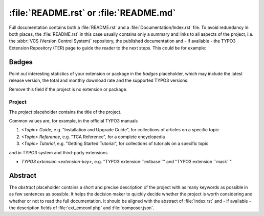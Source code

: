 
.. index:: File structure; README.rst, README.rst
.. _readme-rst:
.. _about-file:

=======================================
:file:`README.rst` or :file:`README.md`
=======================================

Full documentation contains both a :file:`README.rst` and a :file:`Documentation/Index.rst`
file. To avoid redundancy in both places, the :file:`README.rst` in this case usually
contains only a summary and links to all aspects of the project, i.e. the :abbr:`VCS (Version Control System)`
repository, the published documentation and - if available - the TYPO3 Extension
Repository (TER) page to guide the reader to the next steps. This could be for
example:

..  tabs::

    ..  group-tab:: With placeholders

        ..  include:: /CodeSnippets/FileStructure/ReadmeRst.rst.txt

    ..  group-tab:: Third-party extension

        ..  include:: /CodeSnippets/FileStructure/Examples/IndexRst.rst.txt

    ..  group-tab:: System extension

        ..  include:: /CodeSnippets/FileStructure/Dashboard/IndexRst.rst.txt

    ..  group-tab:: Official manual

        ..  include:: /CodeSnippets/FileStructure/GettingStarted/IndexRst.rst.txt

    ..  group-tab:: Markdown

        ..  include:: /CodeSnippets/FileStructure/ReadmeMd.rst.txt


.. _readme-rst-badges:

Badges
======

Point out interesting statistics of your extension or package in the *badges*
placeholder, which may include the latest release version, the total and
monthly download rate and the supported TYPO3 versions:

..  tabs::

    ..  group-tab:: reStructured Text

        ..  include:: /CodeSnippets/FileStructure/Badges.rst.txt

    ..  group-tab:: Markdown

        ..  include:: /CodeSnippets/FileStructure/BadgesMd.rst.txt


Remove this field if the project is no extension or package.


.. _readme-rst-project:

Project
^^^^^^^

The *project* placeholder contains the title of the project.

Common values are, for example, in the official TYPO3 manuals

#. `<Topic> Guide`, e.g. "Installation and Upgrade Guide",
   for collections of articles on a specific topic
#. `<Topic> Reference`, e.g. "TCA Reference",
   for a complete encyclopedia
#. `<Topic> Tutorial`, e.g. "Getting Started Tutorial",
   for collections of tutorials on a specific topic

and in TYPO3 system and third-party extensions

*  `TYPO3 extension <extension-key>`, e.g. "TYPO3 extension \`\`extbase\`\`" and
   "TYPO3 extension \`\`mask\`\`".


.. _readme-rst-abstract:

Abstract
========

The *abstract* placeholder contains a short and precise description of the
project with as many keywords as possible in as few sentences as possible. It
helps the decision maker to quickly decide whether the project is worth
considering and whether or not to read the full documentation. It should be
aligned with the abstract of :file:`Index.rst` and - if available - the description
fields of :file:`ext_emconf.php` and :file:`composer.json`.
